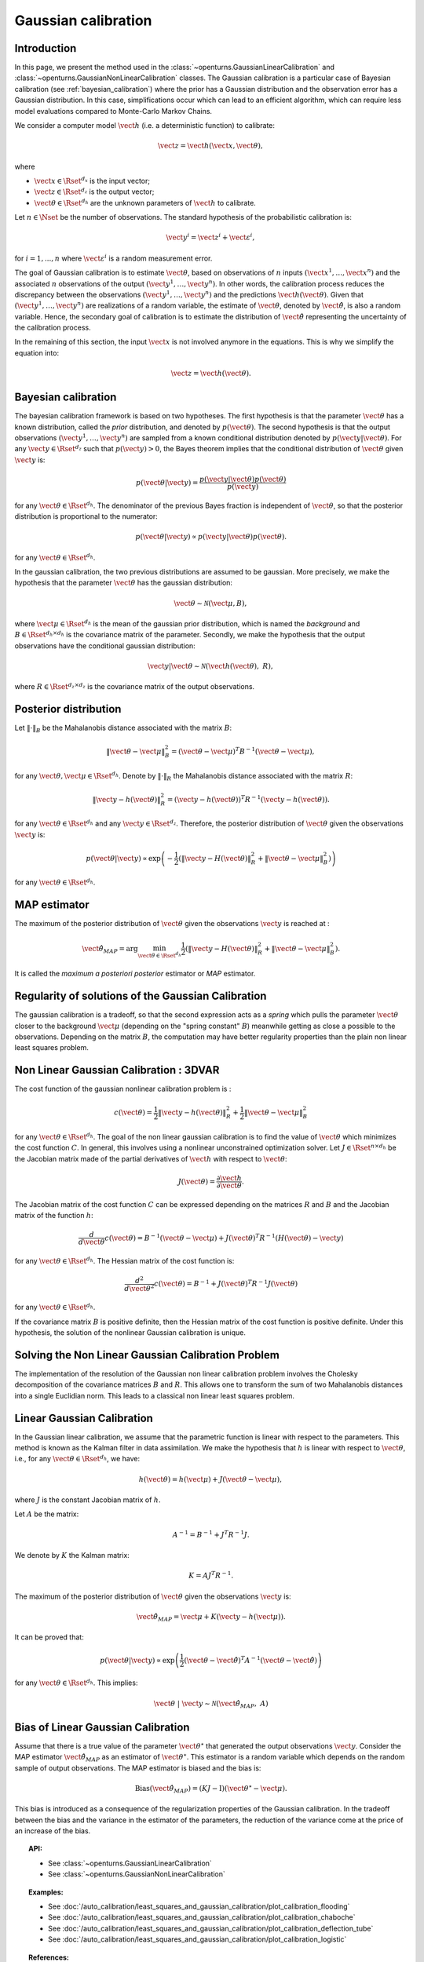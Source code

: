 .. _gaussian_calibration:

Gaussian calibration
--------------------

Introduction
~~~~~~~~~~~~

In this page, we present the method used in the :class:`~openturns.GaussianLinearCalibration`
and :class:`~openturns.GaussianNonLinearCalibration` classes.
The Gaussian calibration is a particular case of Bayesian calibration
(see :ref:`bayesian_calibration`) where
the prior has a Gaussian distribution and the observation error has a Gaussian
distribution.
In this case, simplifications occur which can lead to an efficient
algorithm, which can require less model evaluations compared to Monte-Carlo
Markov Chains.

We consider a computer model :math:`\vect{h}` (i.e. a deterministic function)
to calibrate:

.. math::

    \vect{z} = \vect{h}(\vect{x}, \vect{\theta}),

where

-  :math:`\vect{x} \in \Rset^{d_x}` is the input vector;

-  :math:`\vect{z} \in \Rset^{d_z}` is the output vector;

-  :math:`\vect{\theta} \in \Rset^{d_h}` are the unknown parameters of
   :math:`\vect{h}` to calibrate.

Let :math:`n \in \Nset` be the number of observations.
The standard hypothesis of the probabilistic calibration is:

.. math::

    \vect{y}^i = \vect{z}^i + \vect{\varepsilon}^i,

for :math:`i=1,...,n` where :math:`\vect{\varepsilon}^i` is a random measurement error.

The goal of Gaussian calibration is to estimate :math:`\vect{\theta}`, based on
observations of :math:`n` inputs :math:`(\vect{x}^1, \ldots, \vect{x}^n)`
and the associated :math:`n` observations of the output
:math:`(\vect{y}^1, \ldots, \vect{y}^n)`.
In other words, the calibration process reduces the discrepancy between
the observations :math:`(\vect{y}^1, \ldots, \vect{y}^n)` and the
predictions :math:`\vect{h}(\vect{\theta})`.
Given that :math:`(\vect{y}^1, \ldots, \vect{y}^n)` are realizations of a
random variable, the estimate of :math:`\vect{\theta}`, denoted by
:math:`\hat{\vect{\theta}}`, is also a random variable.
Hence, the secondary goal of calibration is to estimate the distribution of
:math:`\hat{\vect{\theta}}` representing the uncertainty of the calibration
process.

In the remaining of this section, the input :math:`\vect{x}` is not involved
anymore in the equations.
This is why we simplify the equation into:

.. math::

    \vect{z} = \vect{h}(\vect{\theta}).

Bayesian calibration
~~~~~~~~~~~~~~~~~~~~

The bayesian calibration framework is based on two hypotheses.
The first hypothesis is that the parameter :math:`\vect{\theta}` has
a known distribution, called the *prior* distribution, and denoted by :math:`p(\vect{\theta})`.
The second hypothesis is that the output observations :math:`(\vect{y}^1, \ldots, \vect{y}^n)`
are sampled from a known conditional distribution denoted by :math:`p(\vect{y} | \vect{\theta})`.
For any :math:`\vect{y}\in\Rset^{d_z}` such that :math:`p(\vect{y})>0`, the Bayes theorem implies
that the conditional distribution of :math:`\vect{\theta}` given :math:`\vect{y}` is:

.. math::

    p(\vect{\theta} | \vect{y}) = \frac{p(\vect{y} | \vect{\theta}) p(\vect{\theta})}{p(\vect{y})}

for any :math:`\vect{\theta}\in\Rset^{d_h}`.
The denominator of the previous Bayes fraction is independent of :math:`\vect{\theta}`, so that
the posterior distribution is proportional to the numerator:

.. math::

    p(\vect{\theta} | \vect{y}) \propto  p(\vect{y} | \vect{\theta}) p(\vect{\theta}).

for any :math:`\vect{\theta}\in\Rset^{d_h}`.

In the gaussian calibration, the two previous distributions are assumed to be gaussian.
More precisely, we make the hypothesis that the parameter :math:`\vect{\theta}`
has the gaussian distribution:

.. math::

    \vect{\theta} \sim \mathcal{N}(\vect{\mu}, B),

where :math:`\vect{\mu}\in\Rset^{d_h}` is the mean of the gaussian prior distribution,
which is named the *background* and :math:`B\in\Rset^{d_h \times d_h}` is the covariance
matrix of the parameter.
Secondly, we make the hypothesis that the output observations have the conditional gaussian distribution:

.. math::

    \vect{y} | \vect{\theta} \sim \mathcal{N}(\vect{h}(\vect{\theta}), \; R),

where :math:`R\in\Rset^{d_z \times d_z}` is the covariance
matrix of the output observations.

Posterior distribution
~~~~~~~~~~~~~~~~~~~~~~

Let :math:`\|\cdot\|_B` be the Mahalanobis distance associated with the matrix
:math:`B`:

.. math::

    \|\vect{\theta} - \vect{\mu} \|^2_B = (\vect{\theta} - \vect{\mu} )^T B^{-1} (\vect{\theta} - \vect{\mu} ),

for any :math:`\vect{\theta},\vect{\mu} \in \Rset^{d_h}`.
Denote by :math:`\|\cdot\|_R` the Mahalanobis distance associated with the matrix
:math:`R`:

.. math::

    \|\vect{y} - h(\vect{\theta})\|^2_R = (\vect{y} - h(\vect{\theta}))^T R^{-1} (\vect{y} - h(\vect{\theta})).

for any :math:`\vect{\theta} \in \Rset^{d_h}` and any :math:`\vect{y} \in \Rset^{d_z}`.
Therefore, the posterior distribution of :math:`\vect{\theta}` given the observations :math:`\vect{y}` is:

.. math::

    p(\vect{\theta}|\vect{y}) \propto \exp\left( -\frac{1}{2} \left( \|\vect{y}-H(\vect{\theta})\|^2_R
    + \|\vect{\theta}-\vect{\mu} \|^2_B \right) \right)

for any :math:`\vect{\theta}\in\Rset^{d_h}`.

MAP estimator
~~~~~~~~~~~~~

The maximum of the posterior distribution of :math:`\vect{\theta}` given the observations :math:`\vect{y}` is
reached at :

.. math::

    \hat{\vect{\theta}}_{MAP} = \operatorname{arg} \min_{\vect{\theta}\in\Rset^{d_h}} \frac{1}{2} \left( \|\vect{y} - H(\vect{\theta})\|^2_R
    + \|\vect{\theta}-\vect{\mu} \|^2_B \right).

It is called the *maximum a posteriori posterior* estimator or
*MAP* estimator.

Regularity of solutions of the Gaussian Calibration
~~~~~~~~~~~~~~~~~~~~~~~~~~~~~~~~~~~~~~~~~~~~~~~~~~~

The gaussian calibration is a tradeoff, so that the
second expression acts as a *spring* which pulls the parameter
:math:`\vect{\theta}` closer to the background :math:`\vect{\mu}`
(depending on the "spring constant" :math:`B`)
meanwhile getting as close a possible to the observations.
Depending on the matrix :math:`B`, the computation may have
better regularity properties than the plain non linear least squares problem.

Non Linear Gaussian Calibration : 3DVAR
~~~~~~~~~~~~~~~~~~~~~~~~~~~~~~~~~~~~~~~

The cost function of the gaussian nonlinear calibration problem is :

.. math::

    c(\vect{\theta}) = \frac{1}{2}\|\vect{y} - h(\vect{\theta})\|^2_R
    + \frac{1}{2}\|\vect{\theta}-\vect{\mu} \|^2_B

for any :math:`\vect{\theta}\in\Rset^{d_h}`.
The goal of the non linear gaussian calibration is to find the
value of :math:`\vect{\theta}` which minimizes the cost function :math:`C`.
In general, this involves using a nonlinear unconstrained optimization solver.
Let :math:`J \in \Rset^{n \times d_h}` be the Jacobian matrix made of the
partial derivatives of :math:`\vect{h}` with respect to :math:`\vect{\theta}`:

.. math::

       J(\vect{\theta}) = \frac{\partial \vect{h}}{\partial \vect{\theta}}.

The Jacobian matrix of the cost function :math:`C` can be expressed
depending on the matrices :math:`R` and :math:`B` and the Jacobian matrix
of the function :math:`h`:

.. math::

    \frac{d }{d\vect{\theta}} c(\vect{\theta})
    = B^{-1} (\vect{\theta}-\vect{\mu}) + J(\vect{\theta})^T R^{-1} (H(\vect{\theta}) - \vect{y})

for any :math:`\vect{\theta}\in\Rset^{d_h}`.
The Hessian matrix of the cost function is:

.. math::

    \frac{d^2 }{d\vect{\theta}^2} c(\vect{\theta})
    = B^{-1}  + J(\vect{\theta})^T R^{-1} J(\vect{\theta})

for any :math:`\vect{\theta}\in\Rset^{d_h}`.

If the covariance matrix :math:`B` is positive definite,
then the Hessian matrix of the cost function is positive definite.
Under this hypothesis, the solution of the nonlinear Gaussian calibration is unique.

Solving the Non Linear Gaussian Calibration Problem
~~~~~~~~~~~~~~~~~~~~~~~~~~~~~~~~~~~~~~~~~~~~~~~~~~~

The implementation of the resolution of the Gaussian non linear calibration
problem involves the Cholesky decomposition of the covariance matrices :math:`B`
and :math:`R`.
This allows one to transform the sum of two Mahalanobis distances into a single
Euclidian norm.
This leads to a classical non linear least squares problem.

Linear Gaussian Calibration
~~~~~~~~~~~~~~~~~~~~~~~~~~~

In the Gaussian linear calibration, we assume that the parametric
function is linear with respect to the parameters.
This method is known as the Kalman filter in data assimilation.
We make the hypothesis that :math:`h` is linear with respect to :math:`\vect{\theta}`,
i.e., for any :math:`\vect{\theta}\in\Rset^{d_h}`, we have:

.. math::

    h(\vect{\theta}) = h(\vect{\mu}) + J(\vect{\theta}-\vect{\mu} ),

where :math:`J` is the constant Jacobian matrix of :math:`h`.

Let :math:`A` be the matrix:

.. math::

    A^{-1} = B^{-1} + J^T R^{-1} J.

We denote by :math:`K` the Kalman matrix:

.. math::

    K = A J^T R^{-1}.

The maximum of the posterior distribution of :math:`\vect{\theta}` given the
observations :math:`\vect{y}` is:

.. math::

    \hat{\vect{\theta}}_{MAP} = \vect{\mu} + K (\vect{y} - h(\vect{\mu})).

It can be proved that:

.. math::

    p(\vect{\theta} | \vect{y}) \propto
    \exp\left(\frac{1}{2} (\vect{\theta} - \hat{\vect{\theta}})^T A^{-1} (\vect{\theta} - \hat{\vect{\theta}}) \right)

for any :math:`\vect{\theta}\in\Rset^{d_h}`.
This implies:

.. math::

    \vect{\theta} \; | \; \vect{y} \sim \mathcal{N}\left(\hat{\vect{\theta}}_{MAP}, \; A\right)

Bias of Linear Gaussian Calibration
~~~~~~~~~~~~~~~~~~~~~~~~~~~~~~~~~~~

Assume that there is a true value of the parameter :math:`\vect{\theta}^\star`
that generated the output observations :math:`\vect{y}`.
Consider the MAP estimator :math:`\hat{\vect{\theta}}_{MAP}` as an
estimator of :math:`\vect{\theta}^\star`.
This estimator is a random variable which depends on the random sample of
output observations.
The MAP estimator is biased and the bias is:

.. math::

    \operatorname{Bias}\left(\hat{\vect{\theta}}_{MAP}\right)
    = (KJ - \operatorname{I})\left(\vect{\theta}^\star - \vect{\mu}\right).

This bias is introduced as a consequence of the regularization properties
of the Gaussian calibration.
In the tradeoff between the bias and the variance in the estimator of the
parameters, the reduction of the variance come at the price of an increase
of the bias.

.. topic:: API:

    - See :class:`~openturns.GaussianLinearCalibration`
    - See :class:`~openturns.GaussianNonLinearCalibration`

.. topic:: Examples:

    - See :doc:`/auto_calibration/least_squares_and_gaussian_calibration/plot_calibration_flooding`
    - See :doc:`/auto_calibration/least_squares_and_gaussian_calibration/plot_calibration_chaboche`
    - See :doc:`/auto_calibration/least_squares_and_gaussian_calibration/plot_calibration_deflection_tube`
    - See :doc:`/auto_calibration/least_squares_and_gaussian_calibration/plot_calibration_logistic`

.. topic:: References:

    - N. H. Bingham and John M. Fry (2010). *Regression, Linear Models in Statistics*, Springer Undergraduate Mathematics Series. Springer.
    - S. Huet, A. Bouvier, M.A. Poursat, and E. Jolivet (2004). *Statistical Tools for Nonlinear Regression*, Springer.
    - C. E. Rasmussen and C. K. I. Williams (2006), *Gaussian Processes for Machine Learning*, The MIT Press.
